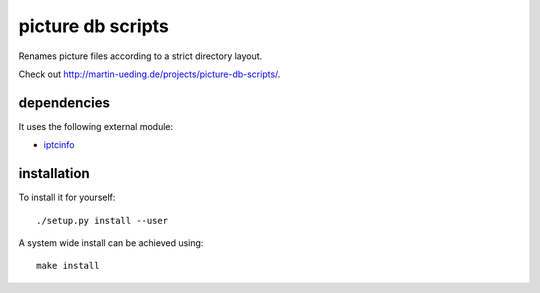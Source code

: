 .. Copyright © 2012-2013 Martin Ueding <dev@martin-ueding.de>

##################
picture db scripts
##################

Renames picture files according to a strict directory layout.

Check out http://martin-ueding.de/projects/picture-db-scripts/.

dependencies
============

It uses the following external module:

- `iptcinfo <https://pypi.python.org/pypi/IPTCInfo>`_

installation
============

To install it for yourself::

    ./setup.py install --user

A system wide install can be achieved using::

    make install

.. vim: spell
